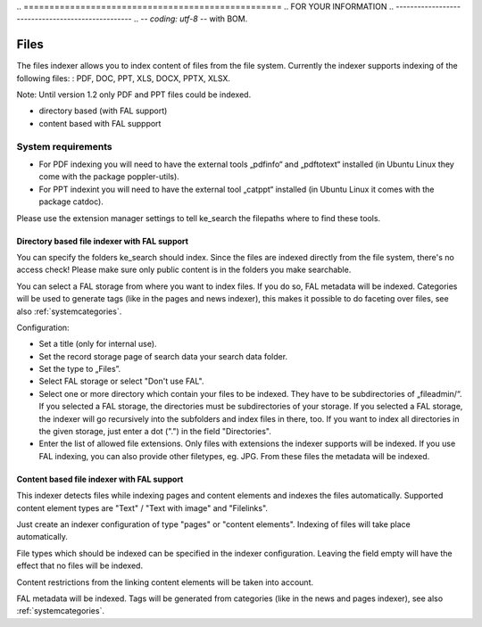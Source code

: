 ﻿﻿.. ==================================================
.. FOR YOUR INFORMATION
.. --------------------------------------------------
.. -*- coding: utf-8 -*- with BOM.

.. _filesIndexer:

Files
=====

The files indexer allows you to index content of files from the file system.
Currently the indexer supports indexing of the following files: : PDF, DOC, PPT, XLS, DOCX, PPTX, XLSX.

Note: Until version 1.2 only PDF and PPT files could be indexed.

* directory based (with FAL support)
* content based with FAL suppport

System requirements
-------------------

* For PDF indexing you will need to have the external tools „pdfinfo“ and „pdftotext“ installed
  (in Ubuntu Linux they come with the package poppler-utils).
* For PPT indexint you will need to have the external tool „catppt“ installed (in Ubuntu Linux it comes
  with the package catdoc).

Please use the extension manager settings to tell ke_search the filepaths where to find these tools.

Directory based file indexer with FAL support
.............................................

You can specify the folders ke_search should index. Since the files are indexed directly from the file system,
there's no access check! Please make sure only public content is in the folders you make searchable.

You can select a FAL storage from where you want to index files. If you do so, FAL metadata will be indexed.
Categories will be used to generate tags (like in the pages and news indexer), this makes it possible to do
faceting over files, see also :ref:`systemcategories`.

Configuration:

* Set a title (only for internal use).
* Set the record storage page of search data your search data folder.
* Set the type to „Files”.
* Select FAL storage or select "Don't use FAL".
* Select one or more directory which contain your files to be indexed. They have to be subdirectories of „fileadmin/“.
  If you selected a FAL storage, the directories must be subdirectories of your storage. If you selected a FAL
  storage, the indexer will go recursively into the subfolders and index files in there, too. If you want to index
  all directories in the given storage, just enter a dot (".") in the field "Directories".
* Enter the list of allowed file extensions. Only files with extensions the indexer supports will be indexed. If you
  use FAL indexing, you can also provide other filetypes, eg. JPG. From these files the metadata will be indexed.

Content based file indexer with FAL support
...........................................

This indexer detects files while indexing pages and content elements and indexes the files automatically.
Supported content element types are "Text" / "Text with image" and "Filelinks".

Just create an indexer configuration of type "pages" or "content elements".
Indexing of files will take place automatically.

File types which should be indexed can be specified in the indexer configuration.
Leaving the field empty will have the effect that no files will be indexed.

Content restrictions from the linking content elements will be taken into account.

FAL metadata will be indexed. Tags will be generated from categories (like in the news and pages indexer),
see also :ref:`systemcategories`.
